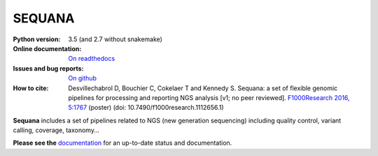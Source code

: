 SEQUANA
############

.. image:: https://badge.fury.io/py/sequana.svg
    :target: https://pypi.python.org/pypi/sequana

.. image:: https://travis-ci.org/sequana/sequana.svg?branch=master
    :target: https://travis-ci.org/sequana/sequana

.. image:: https://coveralls.io/repos/github/sequana/sequana/badge.svg?branch=master
    :target: https://coveralls.io/github/sequana/sequana?branch=master 

.. image:: http://readthedocs.org/projects/sequana/badge/?version=master
    :target: http://sequana.readthedocs.org/en/latest/?badge=master
    :alt: Documentation Status

.. image:: https://images.microbadger.com/badges/image/cokelaer/sequana.svg
    :target: https://microbadger.com/images/cokelaer/sequana
    :alt: Docker info


:Python version: 3.5 (and 2.7 without snakemake)
:Online documentation: `On readthedocs <http://sequana.readthedocs.org/>`_
:Issues and bug reports: `On github <https://github.com/sequana/sequana/issues>`_
:How to cite: Desvillechabrol D, Bouchier C, Cokelaer T and Kennedy S. Sequana: a set of
    flexible genomic pipelines for processing and reporting NGS analysis [v1; no peer reviewed]. 
    `F1000Research 2016, 5:1767 <http://f1000research.com/posters/5-1767>`_ (poster) (doi:
    10.7490/f1000research.1112656.1)


**Sequana** includes a set of pipelines related to NGS (new generation sequencing) including quality control, variant calling, coverage, taxonomy...

**Please see the** `documentation <http://sequana.readthedocs.org>`_ for an
up-to-date status and documentation.





